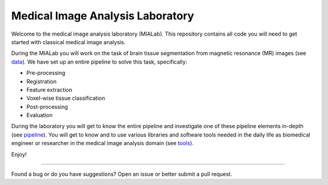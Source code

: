 =================================
Medical Image Analysis Laboratory
=================================

.. image:: https://readthedocs.org/projects/mialab/badge/?version=latest
    :target: https://mialab.readthedocs.io/en/latest/?badge=latest
    :alt: Documentation Status

Welcome to the medical image analysis laboratory (MIALab).
This repository contains all code you will need to get started with classical medical image analysis.

During the MIALab you will work on the task of brain tissue segmentation from magnetic resonance (MR) images (see `data <https://mialab.readthedocs.io/en/latest/data.html>`_).
We have set up an entire pipeline to solve this task, specifically:

- Pre-processing
- Registration
- Feature extraction
- Voxel-wise tissue classification
- Post-processing
- Evaluation

During the laboratory you will get to know the entire pipeline and investigate one of these pipeline elements in-depth (see `pipeline <https://mialab.readthedocs.io/en/latest/pipeline.html>`_).
You will get to know and to use various libraries and software tools needed in the daily life as biomedical engineer or researcher in the medical image analysis domain (see `tools <https://mialab.readthedocs.io/en/latest/tools.html>`_).

Enjoy!

----

Found a bug or do you have suggestions? Open an issue or better submit a pull request.
